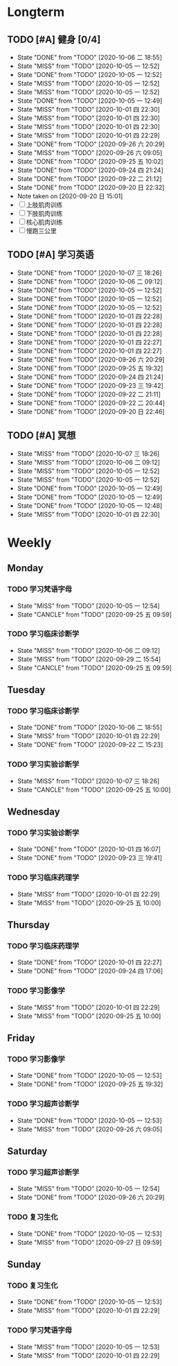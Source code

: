 * Longterm
** TODO [#A]  健身 [0/4]
SCHEDULED: <2020-10-07 三 +1d>
:PROPERTIES:
:ID:       45f8fc0c-7301-4048-b117-dd4bd5065a91
:LAST_REPEAT: [2020-10-06 二 18:55]
:END:
- State "DONE"       from "TODO"       [2020-10-06 二 18:55]
- State "MISS"       from "TODO"       [2020-10-05 一 12:52]
- State "DONE"       from "TODO"       [2020-10-05 一 12:52]
- State "MISS"       from "TODO"       [2020-10-05 一 12:52]
- State "MISS"       from "TODO"       [2020-10-05 一 12:52]
- State "DONE"       from "TODO"       [2020-10-05 一 12:49]
- State "MISS"       from "TODO"       [2020-10-01 四 22:30]
- State "MISS"       from "TODO"       [2020-10-01 四 22:30]
- State "MISS"       from "TODO"       [2020-10-01 四 22:30]
- State "MISS"       from "TODO"       [2020-10-01 四 22:29]
- State "DONE"       from "TODO"       [2020-09-26 六 20:29]
- State "MISS"       from "TODO"       [2020-09-26 六 09:05]
- State "DONE"       from "TODO"       [2020-09-25 五 10:02]
- State "DONE"       from "TODO"       [2020-09-24 四 21:24]
- State "DONE"       from "TODO"       [2020-09-22 二 21:12]
- State "DONE"       from "TODO"       [2020-09-20 日 22:32]
- Note taken on [2020-09-20 日 15:01]
- [ ] 上肢肌肉训练
- [ ] 下肢肌肉训练
- [ ] 核心肌肉训练
- [ ] 慢跑三公里
** TODO [#A] 学习英语
SCHEDULED: <2020-10-07 三 +1d>
:PROPERTIES:
:LAST_REPEAT: [2020-10-07 三 18:26]
:END:

- State "DONE"       from "TODO"       [2020-10-07 三 18:26]
- State "DONE"       from "TODO"       [2020-10-06 二 09:12]
- State "DONE"       from "TODO"       [2020-10-05 一 12:52]
- State "DONE"       from "TODO"       [2020-10-05 一 12:52]
- State "DONE"       from "TODO"       [2020-10-05 一 12:52]
- State "DONE"       from "TODO"       [2020-10-01 四 22:28]
- State "DONE"       from "TODO"       [2020-10-01 四 22:28]
- State "DONE"       from "TODO"       [2020-10-01 四 22:28]
- State "DONE"       from "TODO"       [2020-10-01 四 22:27]
- State "DONE"       from "TODO"       [2020-10-01 四 22:27]
- State "DONE"       from "TODO"       [2020-09-26 六 20:29]
- State "DONE"       from "TODO"       [2020-09-25 五 19:32]
- State "DONE"       from "TODO"       [2020-09-24 四 21:24]
- State "DONE"       from "TODO"       [2020-09-23 三 19:42]
- State "DONE"       from "TODO"       [2020-09-22 二 21:11]
- State "DONE"       from "TODO"       [2020-09-22 二 20:44]
- State "DONE"       from "TODO"       [2020-09-20 日 22:46]
** TODO [#A] 冥想
SCHEDULED: <2020-10-07 三 +1d>
:PROPERTIES:
:LAST_REPEAT: [2020-10-07 三 18:26]
:END:
- State "MISS"       from "TODO"       [2020-10-07 三 18:26]
- State "MISS"       from "TODO"       [2020-10-06 二 09:12]
- State "MISS"       from "TODO"       [2020-10-05 一 12:52]
- State "MISS"       from "TODO"       [2020-10-05 一 12:52]
- State "DONE"       from "TODO"       [2020-10-05 一 12:49]
- State "DONE"       from "TODO"       [2020-10-05 一 12:49]
- State "DONE"       from "TODO"       [2020-10-05 一 12:48]
- State "MISS"       from "TODO"       [2020-10-01 四 22:30]
* Weekly
** Monday
*** TODO 学习梵语字母
SCHEDULED: <2020-10-12 一 +1w>
:PROPERTIES:
:LAST_REPEAT: [2020-10-05 一 12:54]
:END:

- State "MISS"       from "TODO"       [2020-10-05 一 12:54]
- State "CANCLE"     from "TODO"       [2020-09-25 五 09:59]
*** TODO 学习临床诊断学
SCHEDULED: <2020-10-12 一 +1w>
:PROPERTIES:
:LAST_REPEAT: [2020-10-06 二 09:12]
:END:
- State "MISS"       from "TODO"       [2020-10-06 二 09:12]
- State "MISS"       from "TODO"       [2020-09-29 二 15:54]
- State "CANCLE"     from "TODO"       [2020-09-25 五 09:59]
** Tuesday
*** TODO 学习临床诊断学
SCHEDULED: <2020-10-13 二 +1w>
:PROPERTIES:
:LAST_REPEAT: [2020-10-06 二 18:55]
:END:
- State "DONE"       from "TODO"       [2020-10-06 二 18:55]
- State "MISS"       from "TODO"       [2020-10-01 四 22:29]
- State "DONE"       from "TODO"       [2020-09-22 二 15:23]
*** TODO 学习实验诊断学
SCHEDULED: <2020-10-13 二 +1w>
:PROPERTIES:
:LAST_REPEAT: [2020-10-07 三 18:26]
:END:
- State "MISS"       from "TODO"       [2020-10-07 三 18:26]
- State "CANCLE"     from "TODO"       [2020-09-25 五 10:00]
** Wednesday 
*** TODO 学习实验诊断学
SCHEDULED: <2020-10-07 三 +1w>
:PROPERTIES:
:LAST_REPEAT: [2020-10-01 四 16:07]
:END:
- State "DONE"       from "TODO"       [2020-10-01 四 16:07]
- State "DONE"       from "TODO"       [2020-09-23 三 19:41]
*** TODO 学习临床药理学
SCHEDULED: <2020-10-07 三 +1w>
:PROPERTIES:
:LAST_REPEAT: [2020-10-01 四 22:29]
:END:
- State "MISS"       from "TODO"       [2020-10-01 四 22:29]
- State "MISS"       from "TODO"       [2020-09-25 五 10:00]
** Thursday
*** TODO 学习临床药理学
SCHEDULED: <2020-10-08 四 +1w>
:PROPERTIES:
:LAST_REPEAT: [2020-10-01 四 22:27]
:END:
- State "DONE"       from "TODO"       [2020-10-01 四 22:27]
- State "DONE"       from "TODO"       [2020-09-24 四 17:06]
*** TODO 学习影像学
SCHEDULED: <2020-10-08 四 +1w>
:PROPERTIES:
:LAST_REPEAT: [2020-10-01 四 22:29]
:END:
- State "MISS"       from "TODO"       [2020-10-01 四 22:29]
- State "MISS"       from "TODO"       [2020-09-25 五 10:00]
** Friday
*** TODO 学习影像学
SCHEDULED: <2020-10-09 五 +1w>
:PROPERTIES:
:LAST_REPEAT: [2020-10-05 一 12:53]
:END:
- State "DONE"       from "TODO"       [2020-10-05 一 12:53]
- State "DONE"       from "TODO"       [2020-09-25 五 19:32]
*** TODO 学习超声诊断学
SCHEDULED: <2020-10-09 五 +1w>
:PROPERTIES:
:LAST_REPEAT: [2020-10-05 一 12:53]
:END:
- State "DONE"       from "TODO"       [2020-10-05 一 12:53]
- State "MISS"       from "TODO"       [2020-09-26 六 09:05]
** Saturday
*** TODO 学习超声诊断学
SCHEDULED: <2020-10-10 六 +1w>
:PROPERTIES:
:LAST_REPEAT: [2020-10-05 一 12:54]
:END:
- State "MISS"       from "TODO"       [2020-10-05 一 12:54]
- State "DONE"       from "TODO"       [2020-09-26 六 20:29]
*** TODO 复习生化
SCHEDULED: <2020-10-10 六 +1w>
:PROPERTIES:
:LAST_REPEAT: [2020-10-05 一 12:53]
:END:
- State "DONE"       from "TODO"       [2020-10-05 一 12:53]
- State "MISS"       from "TODO"       [2020-09-27 日 09:59]
** Sunday
*** TODO 复习生化
SCHEDULED: <2020-10-11 日 +1w>
:PROPERTIES:
:LAST_REPEAT: [2020-10-05 一 12:53]
:END:
- State "DONE"       from "TODO"       [2020-10-05 一 12:53]
- State "MISS"       from "TODO"       [2020-10-01 四 22:29]
*** TODO 学习梵语字母
SCHEDULED: <2020-10-11 日 +1w>
:PROPERTIES:
:LAST_REPEAT: [2020-10-05 一 12:53]
:END:
- State "MISS"       from "TODO"       [2020-10-05 一 12:53]
- State "MISS"       from "TODO"       [2020-10-01 四 22:29]
